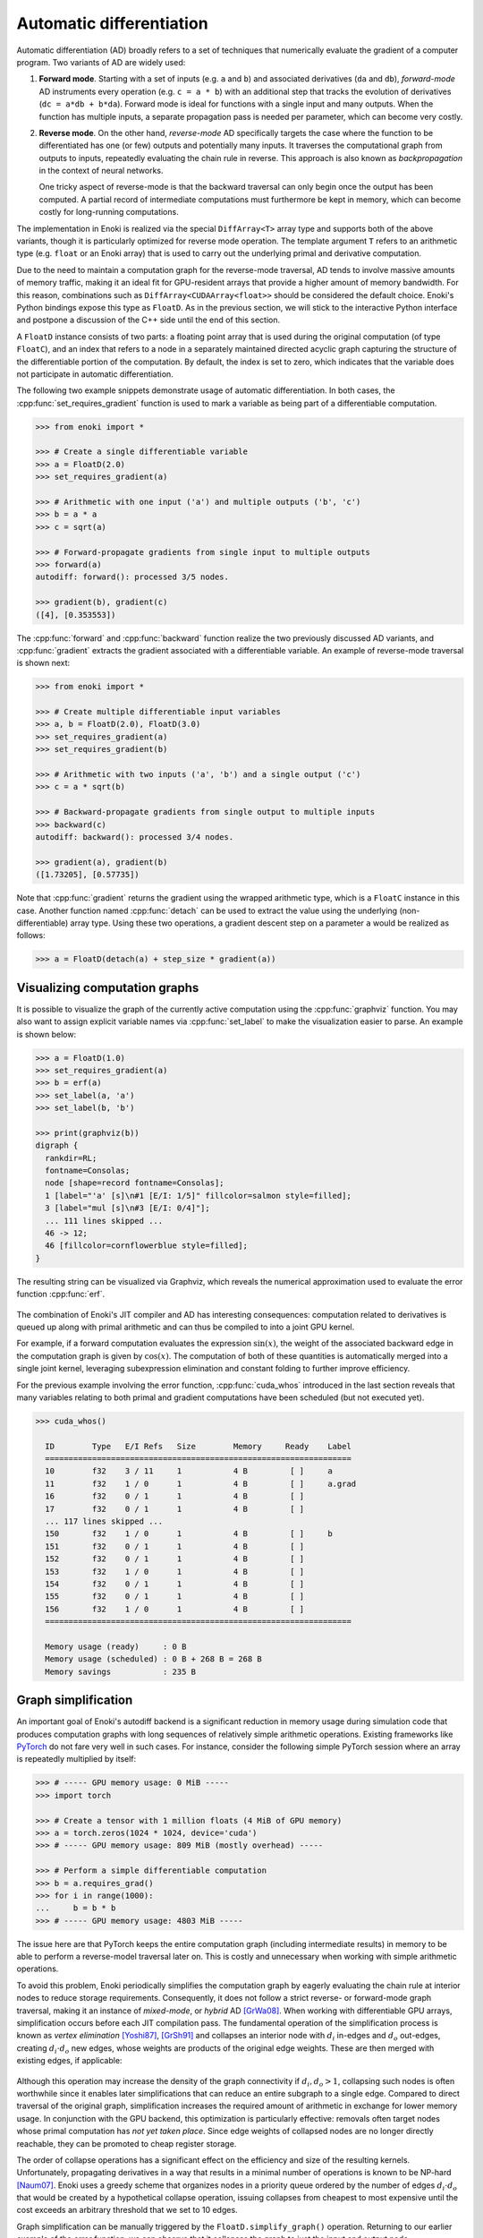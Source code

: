 .. cpp:namespace:: enoki
.. _autodiff:

Automatic differentiation
=========================

Automatic differentiation (AD) broadly refers to a set of techniques that
numerically evaluate the gradient of a computer program. Two variants of AD are
widely used:

1. **Forward mode**. Starting with a set of inputs (e.g. ``a`` and ``b``) and
   associated derivatives (``da`` and ``db``), *forward-mode* AD instruments
   every operation (e.g. ``c = a * b``) with an additional step that tracks the
   evolution of derivatives (``dc = a*db + b*da``). Forward mode is ideal for
   functions with a single input and many outputs. When the function has
   multiple inputs, a separate propagation pass is needed per parameter, which
   can become very costly.

2. **Reverse mode**. On the other hand, *reverse-mode* AD specifically targets
   the case where the function to be differentiated has one (or few) outputs
   and potentially many inputs. It traverses the computational graph from
   outputs to inputs, repeatedly evaluating the chain rule in reverse. This
   approach is also known as *backpropagation* in the context of neural
   networks.

   One tricky aspect of reverse-mode is that the backward traversal can only
   begin once the output has been computed. A partial record of intermediate
   computations must furthermore be kept in memory, which can become costly for
   long-running computations.

The implementation in Enoki is realized via the special ``DiffArray<T>`` array
type and supports both of the above variants, though it is particularly
optimized for reverse mode operation. The template argument ``T`` refers to an
arithmetic type (e.g. ``float`` or an Enoki array) that is used to carry out
the underlying primal and derivative computation.

Due to the need to maintain a computation graph for the reverse-mode traversal,
AD tends to involve massive amounts of memory traffic, making it an ideal fit
for GPU-resident arrays that provide a higher amount of memory bandwidth. For
this reason, combinations such as ``DiffArray<CUDAArray<float>>`` should be
considered the default choice. Enoki's Python bindings expose this type as
``FloatD``. As in the previous section, we will stick to the interactive Python
interface and postpone a discussion of the C++ side until the end of this
section.

A ``FloatD`` instance consists of two parts: a floating point array that is
used during the original computation (of type ``FloatC``), and an index that
refers to a node in a separately maintained directed acyclic graph capturing
the structure of the differentiable portion of the computation. By default, the
index is set to zero, which indicates that the variable does not participate in
automatic differentiation.

The following two example snippets demonstrate usage of automatic
differentiation. In both cases, the :cpp:func:`set_requires_gradient` function
is used to mark a variable as being part of a differentiable computation.

.. code-block:: python

    >>> from enoki import *

    >>> # Create a single differentiable variable
    >>> a = FloatD(2.0)
    >>> set_requires_gradient(a)

    >>> # Arithmetic with one input ('a') and multiple outputs ('b', 'c')
    >>> b = a * a
    >>> c = sqrt(a)

    >>> # Forward-propagate gradients from single input to multiple outputs
    >>> forward(a)
    autodiff: forward(): processed 3/5 nodes.

    >>> gradient(b), gradient(c)
    ([4], [0.353553])

The :cpp:func:`forward` and :cpp:func:`backward` function realize the two
previously discussed AD variants, and :cpp:func:`gradient` extracts the
gradient associated with a differentiable variable. An example of reverse-mode
traversal is shown next:

.. code-block:: python

    >>> from enoki import *

    >>> # Create multiple differentiable input variables
    >>> a, b = FloatD(2.0), FloatD(3.0)
    >>> set_requires_gradient(a)
    >>> set_requires_gradient(b)

    >>> # Arithmetic with two inputs ('a', 'b') and a single output ('c')
    >>> c = a * sqrt(b)

    >>> # Backward-propagate gradients from single output to multiple inputs
    >>> backward(c)
    autodiff: backward(): processed 3/4 nodes.

    >>> gradient(a), gradient(b)
    ([1.73205], [0.57735])

Note that :cpp:func:`gradient` returns the gradient using the wrapped arithmetic
type, which is a ``FloatC`` instance in this case. Another function named
:cpp:func:`detach` can be used to extract the value using the underlying
(non-differentiable) array type. Using these two operations, a gradient descent
step on a parameter ``a`` would be realized as follows:

.. code-block:: python

    >>> a = FloatD(detach(a) + step_size * gradient(a))

Visualizing computation graphs
------------------------------

It is possible to visualize the graph of the currently active computation using
the :cpp:func:`graphviz` function. You may also want to assign explicit
variable names via  :cpp:func:`set_label` to make the visualization easier to
parse. An example is shown below:

.. code-block:: python

    >>> a = FloatD(1.0)
    >>> set_requires_gradient(a)
    >>> b = erf(a)
    >>> set_label(a, 'a')
    >>> set_label(b, 'b')

    >>> print(graphviz(b))
    digraph {
      rankdir=RL;
      fontname=Consolas;
      node [shape=record fontname=Consolas];
      1 [label="'a' [s]\n#1 [E/I: 1/5]" fillcolor=salmon style=filled];
      3 [label="mul [s]\n#3 [E/I: 0/4]"];
      ... 111 lines skipped ...
      46 -> 12;
      46 [fillcolor=cornflowerblue style=filled];
    }

The resulting string can be visualized via Graphviz, which reveals the
numerical approximation used to evaluate the error function :cpp:func:`erf`.

.. figure:: autodiff-01.svg
    :width: 800px
    :align: center

The combination of Enoki's JIT compiler and AD has interesting consequences:
computation related to derivatives is queued up along with primal arithmetic
and can thus be compiled to into a joint GPU kernel.

For example, if a forward computation evaluates the expression :math:`\sin(x)`,
the weight of the associated backward edge in the computation graph is given by
:math:`\cos(x)`. The computation of both of these quantities is automatically
merged into a single joint kernel, leveraging subexpression elimination and
constant folding to further improve efficiency.

For the previous example involving the error function, :cpp:func:`cuda_whos`
introduced in the last section reveals that many variables relating to both
primal and gradient computations have been scheduled (but not executed yet).

.. code-block:: python

    >>> cuda_whos()

      ID        Type   E/I Refs   Size        Memory     Ready    Label
      =================================================================
      10        f32    3 / 11     1           4 B         [ ]     a
      11        f32    1 / 0      1           4 B         [ ]     a.grad
      16        f32    0 / 1      1           4 B         [ ]
      17        f32    0 / 1      1           4 B         [ ]
      ... 117 lines skipped ...
      150       f32    1 / 0      1           4 B         [ ]     b
      151       f32    0 / 1      1           4 B         [ ]
      152       f32    0 / 1      1           4 B         [ ]
      153       f32    1 / 0      1           4 B         [ ]
      154       f32    0 / 1      1           4 B         [ ]
      155       f32    0 / 1      1           4 B         [ ]
      156       f32    1 / 0      1           4 B         [ ]
      =================================================================

      Memory usage (ready)     : 0 B
      Memory usage (scheduled) : 0 B + 268 B = 268 B
      Memory savings           : 235 B

Graph simplification
--------------------

An important goal of Enoki's autodiff backend is a significant reduction in
memory usage during simulation code that produces computation graphs with
long sequences of relatively simple arithmetic operations. Existing frameworks
like `PyTorch <https://pytorch.org/>`_ do not fare very well in such cases. For
instance, consider the following simple PyTorch session where an array is
repeatedly multiplied by itself:

.. code-block:: python

    >>> # ----- GPU memory usage: 0 MiB -----
    >>> import torch

    >>> # Create a tensor with 1 million floats (4 MiB of GPU memory)
    >>> a = torch.zeros(1024 * 1024, device='cuda')
    >>> # ----- GPU memory usage: 809 MiB (mostly overhead) -----

    >>> # Perform a simple differentiable computation
    >>> b = a.requires_grad()
    >>> for i in range(1000):
    ...     b = b * b
    >>> # ----- GPU memory usage: 4803 MiB -----

The issue here are that PyTorch keeps the entire computation graph (including
intermediate results) in memory to be able to perform a reverse-model traversal
later on. This is costly and unnecessary when working with simple arithmetic
operations.

To avoid this problem, Enoki periodically simplifies the computation graph by
eagerly evaluating the chain rule at interior nodes to reduce storage
requirements. Consequently, it does not follow a strict reverse- or
forward-mode graph traversal, making it an instance of *mixed-mode*, or
*hybrid* AD [GrWa08]_. When working with differentiable GPU arrays,
simplification occurs before each JIT compilation pass. The fundamental
operation of the simplification process is known as *vertex elimination*
[Yoshi87]_, [GrSh91]_ and collapses an interior node with :math:`d_i` in-edges and
:math:`d_o` out-edges, creating :math:`d_i\cdot d_o` new edges, whose weights
are products of the original edge weights. These are then merged with existing
edges, if applicable:

.. figure:: autodiff-02.svg
    :width: 600px
    :align: center

Although this operation may increase the density of the graph connectivity if
:math:`d_i,d_o>1`, collapsing such nodes is often worthwhile since it enables
later simplifications that can reduce an entire subgraph to a single edge.
Compared to direct traversal of the original graph, simplification increases
the required amount of arithmetic in exchange for lower memory usage. In
conjunction with the GPU backend, this optimization is particularly effective:
removals often target nodes whose primal computation has *not yet taken place*.
Since edge weights of collapsed nodes are no longer directly reachable, they
can be promoted to cheap register storage.

The order of collapse operations has a significant effect on the efficiency and
size of the resulting kernels. Unfortunately, propagating derivatives in a way
that results in a minimal number of operations is known to be NP-hard [Naum07]_.
Enoki uses a greedy scheme that organizes nodes in a priority queue ordered by
the number of edges :math:`d_i\cdot d_o` that would be created by a
hypothetical collapse operation, issuing collapses from cheapest to most
expensive until the cost exceeds an arbitrary threshold that we set to 10
edges.

Graph simplification can be manually triggered by the
``FloatD.simplify_graph()`` operation. Returning to our earlier example of the
error function, we can observe that it collapses the graph to just the input
and output node.

.. code-block:: python
   :emphasize-lines: 6

    >>> a = FloatD(1.0)
    >>> set_requires_gradient(a)
    >>> b = erf(a)
    >>> set_label(a, 'a')
    >>> set_label(b, 'b')
    >>> FloatD.simplify_graph()
    >>> print(graphviz(b))

   digraph {
     rankdir=RL;
     fontname=Consolas;
     node [shape=record fontname=Consolas];
     1 [label="'a' [s]\n#1 [E/I: 1/1]" fillcolor=salmon style=filled];
     46 [label="'b' [s]\n#46 [E/I: 1/0]" fillcolor=salmon style=filled];
     46 -> 1;
     46 [fillcolor=cornflowerblue style=filled];
   }

.. figure:: autodiff-03.svg
    :width: 300px
    :align: center

If automatic graph simplification as part of :cpp:func:`cuda_eval` is not
desired, it can be completely disabled by calling
``FloatD.set_graph_simplification(False)``.

.. rubric:: References

.. [GrSh91] Andreas Griewank and Shawn Reese. 1991. On the calculation of Jacobian matrices by the Markowitz rule. Technical Report. Argonne National Lab., IL (United States).

.. [GrWa08] Andreas Griewank and Andrea Walther. 2008. Evaluating derivatives: principles and techniques of algorithmic differentiation. Vol. 105. SIAM.

.. [Yoshi87] Toshinobu Yoshida. 1987. Derivation of a computational process for partial derivatives of functions using transformations of a graph. Transactions of Information Processing Society of Japan 11, 19.

.. [Naum07] Uwe Naumann. 2007. Optimal Jacobian accumulation is NP-complete. Mathematical Programming 112 (2007).


A more complex example
----------------------

We will now look at a complete optimization example: our objective will be to
find a matrix that rotates one vector onto another using gradient descent. This
problem is of course contrived because a simple explicit solution exists, and
because we won't be using the vectorization aspect of Enoki, but it provides an
opportunity to use a few more Enoki constructions. The annotated source code is
given below:

.. code-block:: python

   from enoki import *
   cuda_set_log_level(2)

   # Initialize two 3D vectors. We want to rotate 'a' onto 'b'
   a = normalize(Vector3fD(2, 1, 3))
   b = normalize(Vector3fD(-1, 2, 3))

   # Our rotation matrix will be parameterized by an axis and an angle
   axis = Vector3fD(1, 0, 0)
   angle = FloatD(1)

   # Learning rate for stochastic gradient descent
   lr = 0.2

   for i in range(20):
      # Label and mark input variables as differentiable
      set_requires_gradient(axis)
      set_requires_gradient(angle)
      set_label(axis, "axis")
      set_label(angle, "angle")

      # Define a nested scope (only for visualization/debugging purposes)
      with FloatD.Scope("rotation"):
         # Compute a rotation matrix with the given axis and angle
         rot_matrix = Matrix4fD.rotate(axis=normalize(axis), angle=angle)

         # Label the entries of the rotation matrix
         set_label(rot_matrix, "rot_matrix")

      # Define a nested scope (only for visualization/debugging purposes)
      with FloatD.Scope("loss"):
         # Apply the rotation matrix to 'a' and compute the L2 difference to 'b'
         loss = norm(rot_matrix * Vector4fD(a.x, a.y, a.z, 0) - Vector4fD(b.x, b.y, b.z, 0))

         # Label the resulting loss
         set_label(loss, "loss")

      # Dump a GraphViz plot of the computation graph
      with open("out_%i.dot" %i, "w") as f:
         f.write(graphviz(loss))

      # Reverse-mode traversal of the computation graph
      backward(loss)
      print("err: %s" % str(loss))

      # Gradient descent
      axis = Vector3fD(normalize(detach(axis) - gradient(axis) * lr))
      angle = FloatD(detach(angle) - gradient(angle) * lr)


Running the above progrma prints a message of the form

.. code-block:: python

   autodiff: backward(): processed 58/58 nodes.
   cuda_eval(): launching kernel (n=1, in=14, out=25, ops=521)
   cuda_jit_run(): cache hit, jit: 535 us
   err: [1.12665]

for each iteration. After a few iterations, the error is reduced from an
initial value of 1.34 to 0.065. Note that kernels are only created at the
beginning---later iterations indicate cache hits because the overall structure
of the computation is repetitive.

Observe also that the ``print()`` command that quantifies the loss value in
each iteration has an interesting side effect: it flushes the queued
computation and waits for it to finish (waiting for the computation to finish
is clearly necessary, otherwise how could we know the loss?). Moving this
statement to the last line causes all iterations to be merged into a single
kernel that is much larger (see the ``ops=10444`` part of the debug message,
which specifies the number of PTX instructions):

.. code-block:: python

   cuda_eval(): launching kernel (n=1, in=0, out=27, ops=10444)
   cuda_jit_run(): cache miss, jit: 22.763 ms, ptx compilation: 299.26 ms, 73 registers
   err: [0.0653574]

This is likely not desired, and a call to :cpp:func:`cuda_flush` per iteration
would be advisable when such a situation arises in general.

Finally, we visualize the GraphViz files that were written to disk by the
optimization steps. Boxes in red highlight named variables ("axis", "angle",
"rot_matrix"), and the blue box is the loss. You may also have wondered what
the ``with FloatD.Scope(...):`` statements above do: these collect all
computation in the nested scope, causing it to be arranged within a labeled
box.

.. figure:: autodiff-04.svg
    :width: 800px
    :align: center

Differentiable scatter and gather operations
--------------------------------------------

Enoki arrays provide scatter, gather, and atomic scatter-add primitives, which
constitute a special case during automatic differentiation. Consider the
following differentiable calculation, which selects a subset of an input array:

.. code-block:: python

    >>> a = FloatD.linspace(0, 1, 10)
    >>> set_requires_gradient(a)
    >>> c = gather(a, UInt32D([1, 4, 8, 4]))
    >>> backward(hsum(c))
    autodiff: backward(): processed 3/3 nodes.
    >>> print(gradient(a))
    [0, 1, 0, 0, 2, 0, 0, 0, 1, 0]

Here, reverse-mode propagation of a derivative of ``c`` with respect to the input
parameter ``a`` requires a suitable :cpp:func:`scatter_add` operation during
the reverse-model traversal. Analogously, scatters turn into gathers. The
differentiable array backend recognizes these operations and inserts a special
type of edge into the graph to enable the necessary transformations. 

One current limitation of Enoki is that such special edges cannot be merged
into ordinary edges during graph simplification. Handling this case could
further reduce memory usage and is an interesting topic for future work.

..
    TODO: Hooking this up with PyTorch. back-propagating multiple weighted variables.
